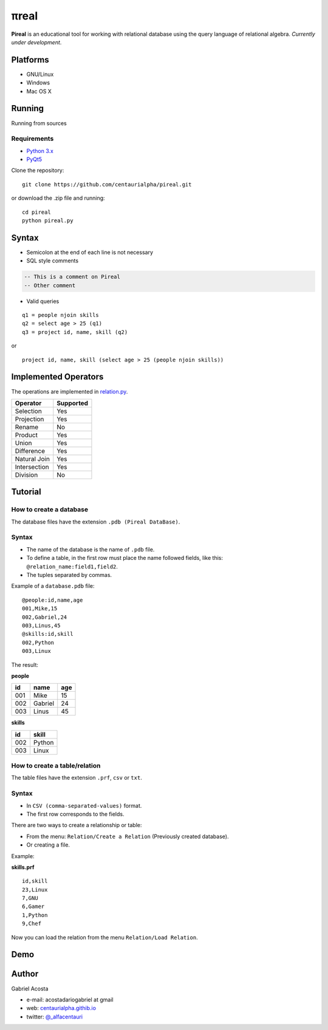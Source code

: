 .. |test| image:: https://travis-ci.org/centaurialpha/pireal.svg?branch=master
    :target: https://travis-ci.org/centaurialpha/pireal

.. |issues| image:: https://img.shields.io/github/issues/centaurialpha/pireal.svg?
    :target: https://github.com/centaurialpha/pireal/issues
    :alt: GitHub issues for pireal
    
*****
πreal |test| |issues|
*****

**Pireal** is an educational tool for working with relational database using the query language of relational algebra. *Currently under development*.

.. image:: /src/images/pireal_logo.png

Platforms
#########

* GNU/Linux
* Windows
* Mac OS X

Running
#######

Running from sources

Requirements
************

* `Python 3.x <http://python.org>`_
* `PyQt5 <http://www.riverbankcomputing.co.uk/software/pyqt/intro>`_

Clone the repository:
::

    git clone https://github.com/centaurialpha/pireal.git
    
or download the .zip file and running:
::

    cd pireal
    python pireal.py
    
Syntax
######

- Semicolon at the end of each line is not necessary
- SQL style comments

.. code-block:: sql

    -- This is a comment on Pireal
    -- Other comment

- Valid queries

::

    q1 = people njoin skills
    q2 = select age > 25 (q1)
    q3 = project id, name, skill (q2)

or

::

    project id, name, skill (select age > 25 (people njoin skills))

Implemented Operators
#####################
The operations are implemented in `relation.py <https://github.com/centaurialpha/pireal/blob/master/src/core/relation.py>`_.

+--------------+-----------+
| Operator     | Supported |
+==============+===========+
| Selection    |    Yes    |
+--------------+-----------+
| Projection   |    Yes    |
+--------------+-----------+
| Rename       |    No     |
+--------------+-----------+
| Product      |    Yes    |
+--------------+-----------+
| Union        |    Yes    |
+--------------+-----------+
| Difference   |    Yes    |
+--------------+-----------+
| Natural Join |    Yes    |
+--------------+-----------+
| Intersection |    Yes    |
+--------------+-----------+
| Division     |    No     |
+--------------+-----------+

Tutorial
########

How to create a database
************************

The database files have the extension ``.pdb (Pireal DataBase)``.

Syntax
******

- The name of the database is the name of ``.pdb`` file.
- To define a table, in the first row must place the name followed fields, like this: ``@relation_name:field1,field2``.
- The tuples separated by commas.

Example of a ``database.pdb`` file:

::

    @people:id,name,age
    001,Mike,15
    002,Gabriel,24
    003,Linus,45
    @skills:id,skill
    002,Python
    003,Linux

The result:

**people**

+---------+---------+---------+
| id      | name    |     age |
+=========+=========+=========+
| 001     | Mike    | 15      |
+---------+---------+---------+
| 002     | Gabriel | 24      |
+---------+---------+---------+
| 003     | Linus   | 45      |
+---------+---------+---------+


**skills**

+-------+-------+
| id    | skill |
+=======+=======+
| 002   | Python|
+-------+-------+
| 003   | Linux |
+-------+-------+

How to create a table/relation
******************************

The table files have the extension ``.prf``, ``csv`` or ``txt``.

Syntax
******

- In ``CSV (comma-separated-values)`` format.
- The first row corresponds to the fields.

There are two ways to create a relationship or table:

- From the menu: ``Relation/Create a Relation`` (Previously created database).
- Or creating a file.


Example:

**skills.prf**

::

    id,skill
    23,Linux
    7,GNU
    6,Gamer
    1,Python
    9,Chef


Now you can load the relation from the menu ``Relation/Load Relation``.

Demo
####

.. image:: https://github.com/centaurialpha/pireal/blob/gh-pages/img/demo.gif
    :width: 300
    :height: 300
    
Author
######

Gabriel Acosta

* e-mail: acostadariogabriel at gmail
* web: `centaurialpha.githib.io <http://centaurialpha.github.io>`_
* twitter: `@_alfacentauri <http://twitter.com/_alfacentauri>`_
